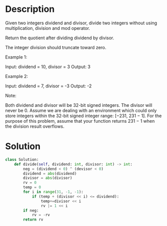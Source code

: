 * Description
Given two integers dividend and divisor, divide two integers without using multiplication, division and mod operator.

Return the quotient after dividing dividend by divisor.

The integer division should truncate toward zero.

Example 1:

Input: dividend = 10, divisor = 3
Output: 3

Example 2:

Input: dividend = 7, divisor = -3
Output: -2

Note:

    Both dividend and divisor will be 32-bit signed integers.
    The divisor will never be 0.
    Assume we are dealing with an environment which could only store integers within the 32-bit signed integer range: [−231,  231 − 1]. For the purpose of this problem, assume that your function returns 231 − 1 when the division result overflows.
* Solution
#+begin_src python
  class Solution:
      def divide(self, dividend: int, divisor: int) -> int:
          neg = (dividend < 0) ^ (devisor < 0)
          dividend = abs(dividend)
          divisor = abs(divisor)
          rv = 0
          temp = 0
          for i in range(31, -1, -1):
              if (temp + (divisor << i) <= dividend):
                  temp+=divisor << i
                  rv |= 1 << i
          if neg:
              rv = -rv
          return rv
#+end_src
